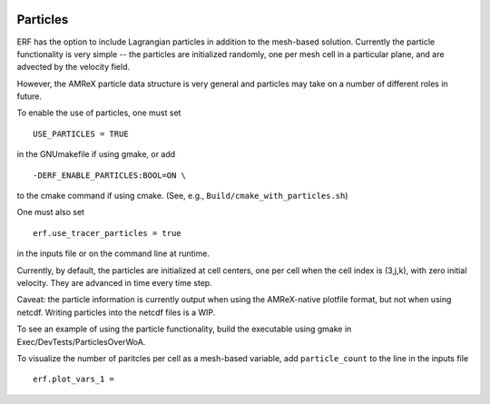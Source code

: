 
 .. role:: cpp(code)
    :language: c++

 .. _Particles:

Particles
=========

ERF has the option to include Lagrangian particles in addition to the mesh-based solution.  Currently the
particle functionality is very simple -- the particles are initialized randomly, one per mesh cell
in a particular plane, and are advected by the velocity field.

However, the AMReX particle data structure is very general and particles may take on a number of
different roles in future.

To enable the use of particles, one must set

::

   USE_PARTICLES = TRUE

in the GNUmakefile if using gmake, or add

::

   -DERF_ENABLE_PARTICLES:BOOL=ON \

to the cmake command if using cmake.  (See, e.g., ``Build/cmake_with_particles.sh``)

One must also set

::

   erf.use_tracer_particles = true

in the inputs file or on the command line at runtime.

Currently, by default, the particles are initialized at cell centers, one per cell when the cell index is
(3,j,k), with zero initial velocity.  They are advanced in time every time step.

Caveat: the particle information is currently output when using the AMReX-native plotfile format, but not
when using netcdf.  Writing particles into the netcdf files is a WIP.

To see an example of using the particle functionality, build the executable using gmake in Exec/DevTests/ParticlesOverWoA.

To visualize the number of paritcles per cell as a mesh-based variable, add ``particle_count`` to the line in the inputs file

::

   erf.plot_vars_1 =

